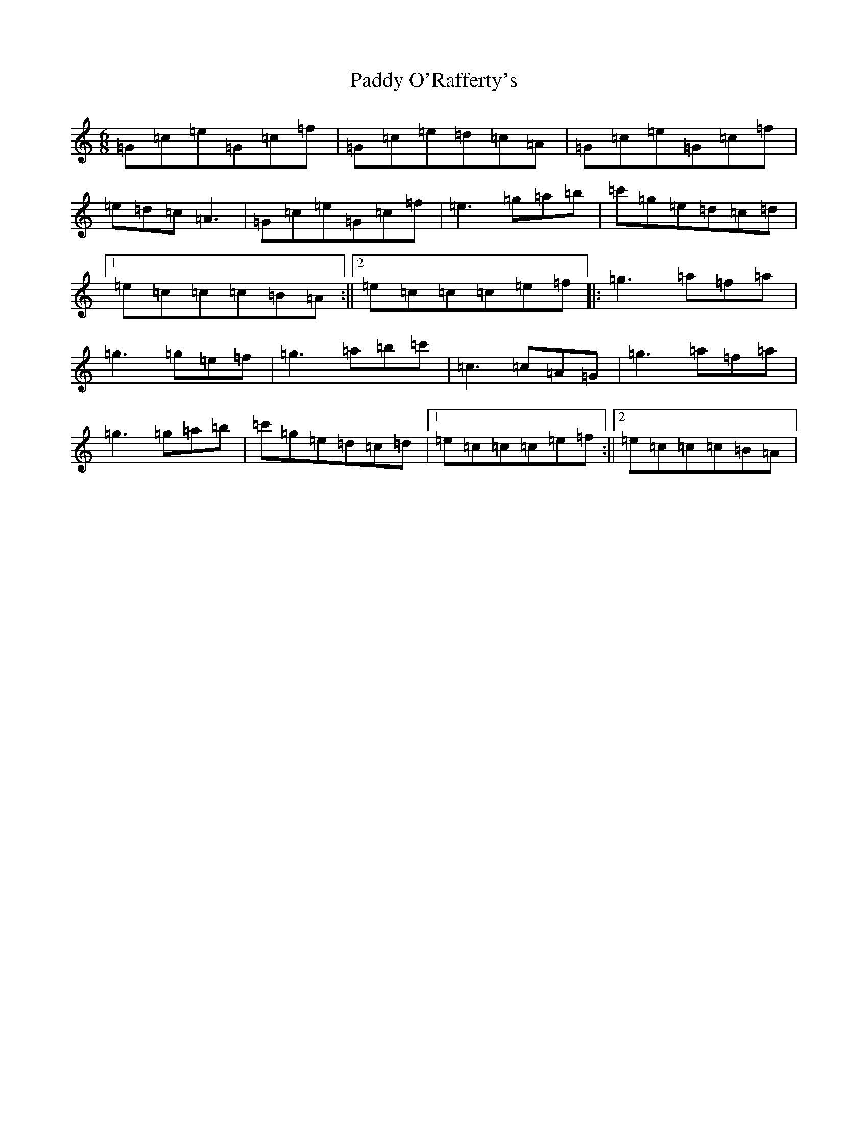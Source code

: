 X: 16634
T: Paddy O'Rafferty's
S: https://thesession.org/tunes/18858#setting2247
R: jig
M:6/8
L:1/8
K: C Major
=G=c=e=G=c=f|=G=c=e=d=c=A|=G=c=e=G=c=f|=e=d=c=A3|=G=c=e=G=c=f|=e3=g=a=b|=c'=g=e=d=c=d|1=e=c=c=c=B=A:||2=e=c=c=c=e=f|:=g3=a=f=a|=g3=g=e=f|=g3=a=b=c'|=c3=c=A=G|=g3=a=f=a|=g3=g=a=b|=c'=g=e=d=c=d|1=e=c=c=c=e=f:||2=e=c=c=c=B=A|